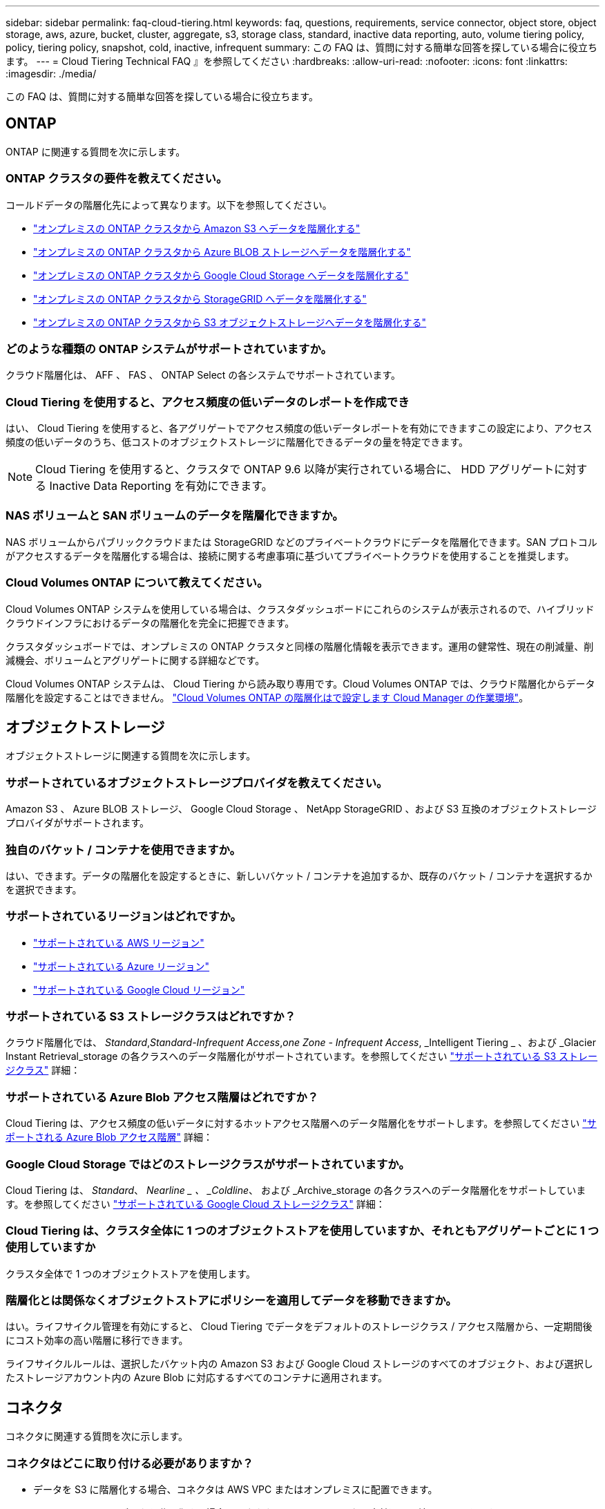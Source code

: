 ---
sidebar: sidebar 
permalink: faq-cloud-tiering.html 
keywords: faq, questions, requirements, service connector, object store, object storage, aws, azure, bucket, cluster, aggregate, s3, storage class, standard, inactive data reporting, auto, volume tiering policy, policy, tiering policy, snapshot, cold, inactive, infrequent 
summary: この FAQ は、質問に対する簡単な回答を探している場合に役立ちます。 
---
= Cloud Tiering Technical FAQ 』を参照してください
:hardbreaks:
:allow-uri-read: 
:nofooter: 
:icons: font
:linkattrs: 
:imagesdir: ./media/


[role="lead"]
この FAQ は、質問に対する簡単な回答を探している場合に役立ちます。



== ONTAP

ONTAP に関連する質問を次に示します。



=== ONTAP クラスタの要件を教えてください。

コールドデータの階層化先によって異なります。以下を参照してください。

* link:task-tiering-onprem-aws.html#preparing-your-ontap-clusters["オンプレミスの ONTAP クラスタから Amazon S3 へデータを階層化する"]
* link:task-tiering-onprem-azure.html#preparing-your-ontap-clusters["オンプレミスの ONTAP クラスタから Azure BLOB ストレージへデータを階層化する"]
* link:task-tiering-onprem-gcp.html#preparing-your-ontap-clusters["オンプレミスの ONTAP クラスタから Google Cloud Storage へデータを階層化する"]
* link:task-tiering-onprem-storagegrid.html#preparing-your-ontap-clusters["オンプレミスの ONTAP クラスタから StorageGRID へデータを階層化する"]
* link:task-tiering-onprem-s3-compat.html#preparing-your-ontap-clusters["オンプレミスの ONTAP クラスタから S3 オブジェクトストレージへデータを階層化する"]




=== どのような種類の ONTAP システムがサポートされていますか。

クラウド階層化は、 AFF 、 FAS 、 ONTAP Select の各システムでサポートされています。



=== Cloud Tiering を使用すると、アクセス頻度の低いデータのレポートを作成でき

はい、 Cloud Tiering を使用すると、各アグリゲートでアクセス頻度の低いデータレポートを有効にできますこの設定により、アクセス頻度の低いデータのうち、低コストのオブジェクトストレージに階層化できるデータの量を特定できます。


NOTE: Cloud Tiering を使用すると、クラスタで ONTAP 9.6 以降が実行されている場合に、 HDD アグリゲートに対する Inactive Data Reporting を有効にできます。



=== NAS ボリュームと SAN ボリュームのデータを階層化できますか。

NAS ボリュームからパブリッククラウドまたは StorageGRID などのプライベートクラウドにデータを階層化できます。SAN プロトコルがアクセスするデータを階層化する場合は、接続に関する考慮事項に基づいてプライベートクラウドを使用することを推奨します。



=== Cloud Volumes ONTAP について教えてください。

Cloud Volumes ONTAP システムを使用している場合は、クラスタダッシュボードにこれらのシステムが表示されるので、ハイブリッドクラウドインフラにおけるデータの階層化を完全に把握できます。

クラスタダッシュボードでは、オンプレミスの ONTAP クラスタと同様の階層化情報を表示できます。運用の健常性、現在の削減量、削減機会、ボリュームとアグリゲートに関する詳細などです。

Cloud Volumes ONTAP システムは、 Cloud Tiering から読み取り専用です。Cloud Volumes ONTAP では、クラウド階層化からデータ階層化を設定することはできません。 https://docs.netapp.com/us-en/cloud-manager-cloud-volumes-ontap/task-tiering.html["Cloud Volumes ONTAP の階層化はで設定します Cloud Manager の作業環境"^]。



== オブジェクトストレージ

オブジェクトストレージに関連する質問を次に示します。



=== サポートされているオブジェクトストレージプロバイダを教えてください。

Amazon S3 、 Azure BLOB ストレージ、 Google Cloud Storage 、 NetApp StorageGRID 、および S3 互換のオブジェクトストレージプロバイダがサポートされます。



=== 独自のバケット / コンテナを使用できますか。

はい、できます。データの階層化を設定するときに、新しいバケット / コンテナを追加するか、既存のバケット / コンテナを選択するかを選択できます。



=== サポートされているリージョンはどれですか。

* link:reference-aws-support.html["サポートされている AWS リージョン"]
* link:reference-azure-support.html["サポートされている Azure リージョン"]
* link:reference-google-support.html["サポートされている Google Cloud リージョン"]




=== サポートされている S3 ストレージクラスはどれですか？

クラウド階層化では、 _Standard_,_Standard-Infrequent Access_,_one Zone - Infrequent Access_, _Intelligent Tiering _ 、および _Glacier Instant Retrieval_storage の各クラスへのデータ階層化がサポートされています。を参照してください link:reference-aws-support.html["サポートされている S3 ストレージクラス"] 詳細：



=== サポートされている Azure Blob アクセス階層はどれですか？

Cloud Tiering は、アクセス頻度の低いデータに対するホットアクセス階層へのデータ階層化をサポートします。を参照してください link:reference-azure-support.html["サポートされる Azure Blob アクセス階層"] 詳細：



=== Google Cloud Storage ではどのストレージクラスがサポートされていますか。

Cloud Tiering は、 _Standard_、 _Nearline _ 、 _Coldline_、 および _Archive_storage の各クラスへのデータ階層化をサポートしています。を参照してください link:reference-google-support.html["サポートされている Google Cloud ストレージクラス"] 詳細：



=== Cloud Tiering は、クラスタ全体に 1 つのオブジェクトストアを使用していますか、それともアグリゲートごとに 1 つ使用していますか

クラスタ全体で 1 つのオブジェクトストアを使用します。



=== 階層化とは関係なくオブジェクトストアにポリシーを適用してデータを移動できますか。

はい。ライフサイクル管理を有効にすると、 Cloud Tiering でデータをデフォルトのストレージクラス / アクセス階層から、一定期間後にコスト効率の高い階層に移行できます。

ライフサイクルルールは、選択したバケット内の Amazon S3 および Google Cloud ストレージのすべてのオブジェクト、および選択したストレージアカウント内の Azure Blob に対応するすべてのコンテナに適用されます。



== コネクタ

コネクタに関連する質問を次に示します。



=== コネクタはどこに取り付ける必要がありますか？

* データを S3 に階層化する場合、コネクタは AWS VPC またはオンプレミスに配置できます。
* BLOB ストレージにデータを階層化する場合、コネクタは Azure VNet または自社運用環境に配置できます。
* データを Google Cloud Storage に階層化する場合、 Connector は Google Cloud Platform VPC 内に存在する必要があります。
* StorageGRID やその他の S3 互換ストレージプロバイダにデータを階層化する場合は、 Connector をオンプレミスに配置する必要があります。




== ネットワーキング

ネットワークに関連する質問を次に示します。



=== ネットワーク要件

* ONTAP クラスタが、オブジェクトストレージプロバイダへのポート 443 経由の HTTPS 接続を開始します。
+
ONTAP は、オブジェクトストレージとの間でデータの読み取りと書き込みを行います。オブジェクトストレージが開始されることはなく、応答するだけです。

* StorageGRID の場合、 ONTAP クラスタは、ユーザ指定のポートから StorageGRID への HTTPS 接続を開始します（このポートは階層化のセットアップ時に設定可能です）。
* コネクタには、ポート 443 経由での ONTAP クラスタへのアウトバウンド HTTPS 接続、オブジェクトストア、およびクラウド階層化サービスが必要です。


詳細については、以下を参照してください。

* link:task-tiering-onprem-aws.html["オンプレミスの ONTAP クラスタから Amazon S3 へデータを階層化する"]
* link:task-tiering-onprem-azure.html["オンプレミスの ONTAP クラスタから Azure BLOB ストレージへデータを階層化する"]
* link:task-tiering-onprem-gcp.html["オンプレミスの ONTAP クラスタから Google Cloud Storage へデータを階層化する"]
* link:task-tiering-onprem-storagegrid.html["オンプレミスの ONTAP クラスタから StorageGRID へデータを階層化する"]
* link:task-tiering-onprem-s3-compat.html["オンプレミスの ONTAP クラスタから S3 オブジェクトストレージへデータを階層化する"]




== 権限

権限に関連する質問を次に示します。



=== AWS で必要な権限

権限が必要です link:task-tiering-onprem-aws.html#preparing-amazon-s3["をクリックして S3 バケットを管理します"]。



=== Azure で必要な権限

Cloud Manager に提供する必要がある権限以外で追加の権限は必要ありません。



=== Google Cloud Platform に必要な権限は何ですか。

Storage Admin の権限が必要です link:task-tiering-onprem-gcp.html#preparing-google-cloud-storage["ストレージアクセスキーがあるサービスアカウント"]。



=== StorageGRID に必要な権限

link:task-tiering-onprem-storagegrid.html#preparing-storagegrid["S3 権限が必要です"]。



=== S3 互換のオブジェクトストレージにはどのような権限が必要ですか。

link:task-tiering-onprem-s3-compat.html#preparing-s3-compatible-object-storage["S3 権限が必要です"]。
